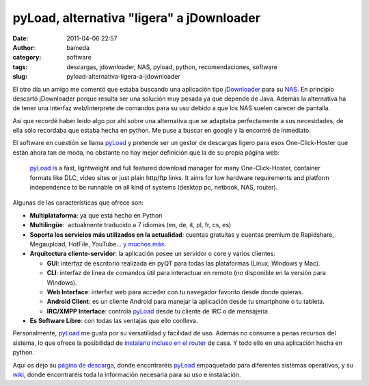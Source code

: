 pyLoad, alternativa "ligera" a jDownloader
##########################################
:date: 2011-04-06 22:57
:author: bameda
:category: software
:tags: descargas, jdownloader, NAS, pyload, python, recomendaciones, software
:slug: pyload-alternativa-ligera-a-jdownloader

El otro día un amigo me comentó que estaba buscando una aplicación tipo
`jDownloader`_ para su `NAS`_. En principio descartó jDownloader porque
resulta ser una solución muy pesada ya que depende de Java. Además la
alternativa ha de tener una interfaz web/interprete de comandos para su
uso debido a que los NAS suelen carecer de pantalla.

Así que recordé haber leído algo por ahí sobre una alternativa que
se adaptaba perfectamente a sus necesidades, de ella sólo recordaba que
estaba hecha en python. Me puse a buscar en google y la encontré de
inmediato.

El software en cuestión se llama `pyLoad`_ y pretende ser un gestor de
descargas ligero para esos One-Click-Hoster que están ahora tan de moda,
no obstante no hay mejor definición que la de su propia página web:

    `pyLoad`_ is a fast, lightweight and full featured download manager
    for many One-Click-Hoster, container formats like DLC, video sites
    or just plain http/ftp links. It aims for low hardware requirements
    and platform independence to be runnable on all kind of systems
    (desktop pc, netbook, NAS, router).

Algunas de las características que ofrece son:

-  **Multiplataforma**: ya que está hecho en Python
-  **Multilingüe**:  actualmente traducido a 7 idiomas (en, de, it, pl,
   fr, cs, es)
-  **Soporta los servicios más utilizados en la actualidad**: cuentas
   gratuitas y cuentas premium de Rapidshare, Megaupload, HotFile,
   YouTube... `y muchos más`_.
-  **Arquitectura cliente-servidor**: la aplicación posee un servidor o
   core y varios clientes:

   -  **GUI**: interfaz de escritorio realizada en pyQT para todas las
      plataformas (Linux, Windows y Mac).
   -  **CLI**: interfaz de linea de comandos útil para interactuar en
      remoto (no disponible en la versión para Windows).
   -  **Web Interface**: interfaz web para acceder con tu navegador
      favorito desde donde quieras.
   -  **Android Client**: es un cliente Android para manejar la
      aplicación desde tu smartphone o tu tableta.
   -  **IRC/XMPP Interface**: controla `pyLoad`_ desde tu cliente de IRC
      o de mensajería.

-  **Es Software Libre**: con todas las ventajas que ello conlleva.

Personalmente, `pyLoad`_ me gusta por su versatilidad y facilidad de
uso. Además no consume a penas recursos del sistema, lo que ofrece
la posibilidad de `instalarlo incluso en el router`_ de casa. Y
todo ello en una aplicación hecha en python.

Aquí os dejo su `página de descarga`_, donde encontraréis `pyLoad`_
empaquetado para diferentes sistemas operativos, y su `wiki`_, donde
encontraréis toda la información necesaria para su uso e instalación.

.. _jDownloader: http://jdownloader.org/
.. _NAS: http://es.wikipedia.org/wiki/Network-attached_storage
.. _pyLoad: http://pyload.org/
.. _y muchos más: http://pyload.org/hoster
.. _instalarlo incluso en el router: http://pyload.org/installing_pyload_on_a_router
.. _página de descarga: http://pyload.org/download
.. _wiki: http://pyload.org/wiki
